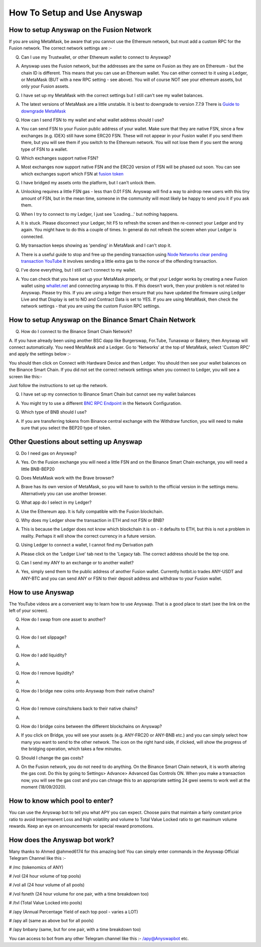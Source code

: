 .. |br| raw:: html

    <br>
    
How To Setup and Use Anyswap
^^^^^^^^^^^^^^^^^^^^^^^^^^^^

How to setup Anyswap on the Fusion Network
&&&&&&&&&&&&&&&&&&&&&&&&&&&&&&&&&&&&&&&&&&

    
If you are using MetaMask, be aware that you cannot use the Ethereum network, but must add a custom RPC for the Fusion network. The correct network settings are :-

.. image :: _static/Anyswap_MetaMask_Network_Settings.jpg
   :width: 300
   
Q. Can I use my Trustwallet, or other Ethereum wallet to connect to Anyswap?

A. Anyswap uses the Fusion network, but the addresses are the same on Fusion as they are on Ethereum - but the chain ID is different. This means that you can use an Ethereum wallet. You can either connect to it using a Ledger, or MetaMask (BUT with a new RPC setting - see above). You will of course NOT see your ethereum assets, but only your Fusion assets.

Q. I have set up my MetaMask with the correct settings but I still can't see my wallet balances.

A. The latest versions of MetaMask are a little unstable. It is best to downgrade to version 7.7.9 There is `Guide to downgrade MetaMask`_

Q. How can I send FSN to my wallet and what wallet address should I use?

A. You can send FSN to your Fusion public address of your wallet. Make sure that they are native FSN, since a few exchanges (e.g. IDEX) still have some ERC20 FSN. These will not appear in your Fusion wallet if you send them there, but you will see them if you switch to the Ethereum network. You will not lose them if you sent the wrong type of FSN to a wallet.

Q. Which exchanges support native FSN?

A. Most exchanges now support native FSN and the ERC20 version of FSN will be phased out soon. You can see which exchanges suport which FSN at `fusion token`_

Q. I have bridged my assets onto the platform, but I can't unlock them.

A. Unlocking requires a little FSN gas - less than 0.01 FSN. Anyswap will find a way to airdrop new users with this tiny amount of FSN, but in the mean time, someone in the community will most likely be happy to send you it if you ask them.

Q. When I try to connect to my Ledger, I just see 'Loading...' but nothing happens.

A. It is stuck. Please disconnect your Ledger, hit F5 to refresh the screen and then re-connect your Ledger and try again. You might have to do this a couple of times. In general do not refresh the screen when your Ledger is connected.

Q. My transaction keeps showing as 'pending' in MetaMask and I can't stop it.

A. There is a useful guide to stop and free up the pending transaction using `Node Networks clear pending transaction YouTube`_ It involves sending a little extra gas to the nonce of the offending transaction.

Q. I've done everything, but I still can't connect to my wallet.

A. You can check that you have set up your MetaMask properly, or that your Ledger works by creating a new Fusion wallet using `whallet.net`_ and connecting anyswap to this. If this doesn't work, then your problem is not related to Anyswap. Please try this. If you are using a ledger then ensure that you have updated the firmware using Ledger Live and that Display is set to NO and Contract Data is set to YES. If you are using MetaMask, then check the network settings - that you are using the custom Fusion RPC settings.


How to setup Anyswap on the Binance Smart Chain Network
&&&&&&&&&&&&&&&&&&&&&&&&&&&&&&&&&&&&&&&&&&&&&&&&&&&&&&&

Q. How do I connect to the Binance Smart Chain Network?

A. If you have already been using another BSC dapp like Burgerswap, For.Tube, Tunaswap or Bakery, then Anyswap will connect automatically.
You need MetaMask and a Ledger. Go to 'Networks' at the top of MetaMask, select 'Custom RPC' and apply the settings below :-

.. image :: _static/Anyswap_BSC_MetaMask_Settings.jpg
   :width: 300
   
You should then click on Connect with Hardware Device and then Ledger. You should then see your wallet balances on the Binance Smart Chain. If you did not set the correct network settings when you connect to Ledger, you will see a screen like this:-

.. image :: _static/Anyswap_BSC_Prompted_Settings.jpg
   :width: 300

Just follow the instructions to set up the network.

Q. I have set up my connection to Binance Smart Chain but cannot see my wallet balances

A. You might try to use a different `BNC RPC Endpoint`_ in the Network Configuration.

Q. Which type of BNB should I use?

A. If you are transferring tokens from Binance central exchange with the Withdraw function, you will need to make sure that you select the BEP20 type of token.


Other Questions about setting up Anyswap
&&&&&&&&&&&&&&&&&&&&&&&&&&&&&&&&&&&&&&&&

Q. Do I need gas on Anyswap?

A. Yes. On the Fusion exchange you will need a little FSN and on the Binance Smart Chain exchange, you will need a little BNB-BEP20

Q. Does MetaMask work with the Brave browser?

A. Brave has its own version of MetaMask, so you will have to switch to the official version in the settings menu. Alternatively you can use another browser.

Q. What app do I select in my Ledger?

A. Use the Ethereum app. It is fully compatible with the Fusion blockchain.

Q. Why does my Ledger show the transaction in ETH and not FSN or BNB?

A. This is because the Ledger does not know which blockchain it is on - it defaults to ETH, but this is not a problem in reality. Perhaps it will show the correct currency in a future version.

Q. Using Ledger to connect a wallet, I cannot find my Derivation path

A. Please click on the 'Ledger Live' tab next to the 'Legacy tab. The correct address should be the top one.

Q. Can I send my ANY to an exchange or to another wallet?

A. Yes, simply send them to the public address of another Fusion wallet. Currently hotbit.io trades ANY-USDT and ANY-BTC and you can send ANY or FSN to their deposit address and withdraw to your Fusion wallet.


How to use Anyswap
&&&&&&&&&&&&&&&&&&

The YouTube videos are a convenient way to learn how to use Anyswap. That is a good place to start (see the link on the left of your screen).

Q. How do I swap from one asset to another?

A. 

.. image :: _static/How_to_swap.png
   :width: 600
   
Q. How do I set slippage?

A.

.. image :: _static/How_to_set_slippage.png
   :width: 600
   
Q. How do I add liquidity?

A.

.. image :: _static/How_to_add_liquidity.png
   :width: 600
   
.. image :: _static/How_to_add_liquidity-2.png
   :width: 600

Q. How do I remove liquidity?

A.

.. image :: _static/How_to_remove_liquidity.png
   :width: 600
   
Q. How do I bridge new coins onto Anyswap from their native chains?

A.

.. image :: _static/How_to_bridge_coins.png
   :width: 600
   
.. image :: _static/How_to_bridge_coins-2.png
   :width: 600
   
.. image :: _static/How_to_bridge_coins-3.png
   :width: 600

Q. How do I remove coins/tokens back to their native chains?

A.

.. image :: _static/How_to_withdraw_coins.png
   :width: 600
   
.. image :: _static/How_to_withdraw_coins-2.png
   :width: 600
   
Q. How do I bridge coins between the different blockchains on Anyswap?

A. If you click on Bridge, you will see your assets (e.g. ANY-FRC20 or ANY-BNB etc.) and you can simply select how many you want to send to the other network. The icon on the right hand side, if clicked, will show the progress of the bridging operation, which takes a few minutes.

Q. Should I change the gas costs?

A. On the Fusion network, you do not need to do anything. On the Binance Smart Chain network, it is worth altering the gas cost. Do this by going to Settings> Advance> Advanced Gas Controls ON.  When you make a transaction now, you will see the gas cost and you can chnage this to an appropriate setting 24 gwei seems to work well at the moment (18/09/2020).


.. _fusion token: https://www.fusion.org/fsn-token
.. _Guide to downgrade MetaMask: https://metamask.zendesk.com/hc/en-us/articles/360016336611-Revert-Back-to-Earlier-Version-or-Add-Custom-Build-to-Chrome
.. _Node Networks clear pending transaction YouTube: https://www.youtube.com/watch?v=lUjAe6R9h98
.. _whallet.net: https://whallet.net

.. _BNC RPC Endpoint: https://docs.binance.org/smart-chain/developer/rpc.html



How to know which pool to enter?
&&&&&&&&&&&&&&&&&&&&&&&&&&&&&&&&

You can use the Anyswap bot to tell you what APY you can expect. Choose pairs that maintain a fairly constant price ratio to avoid Impermanent Loss and high volatility and volume to Total Value Locked ratio to get maximum volume rewards. Keep an eye on announcements for special reward promotions.


How does the Anyswap bot work?
&&&&&&&&&&&&&&&&&&&&&&&&&&&&&&

Many thanks to Ahmed @ahmed6174 for this amazing bot! You can simply enter commands in the Anyswap Official Telegram Channel like this :-

# /mc      (tokenomics of ANY)

# /vol     (24 hour volume of top pools)

# /vol all  (24 hour volume of all pools)

# /vol fsneth  (24 hour volume for one pair, with a time breakdown too)

# /tvl      (Total Value Locked into pools)

# /apy      (Annual Percentage Yield of each top pool - varies a LOT)

# /apy all   (same as above but for all pools)

# /apy bnbany (same, but for one pair, with a time breakdown too)

You can access to bot from any other Telegram channel like this :- /apy@Anyswapbot etc.







